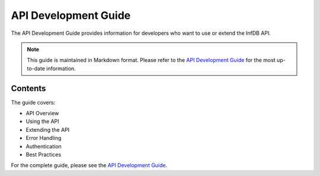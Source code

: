 API Development Guide
====================

The API Development Guide provides information for developers who want to use or extend the InfDB API.

.. note::
   This guide is maintained in Markdown format. Please refer to the `API Development Guide <../../development/api_guide.md>`_ for the most up-to-date information.

Contents
--------

The guide covers:

* API Overview
* Using the API
* Extending the API
* Error Handling
* Authentication
* Best Practices

For the complete guide, please see the `API Development Guide <../../development/api_guide.md>`_.